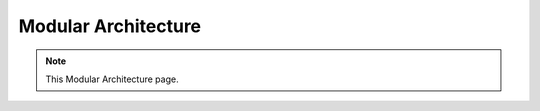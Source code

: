 Modular Architecture
===================================

.. note::
  This Modular Architecture page.

